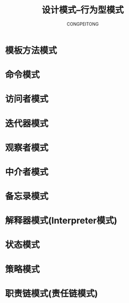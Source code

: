 #+TITLE: 设计模式--行为型模式
#+AUTHOR: CONGPEITONG
#+STARTUP: overview top-level headlines only
* 模板方法模式
* 命令模式
* 访问者模式
* 迭代器模式
* 观察者模式
* 中介者模式
* 备忘录模式
* 解释器模式(Interpreter模式)
* 状态模式
* 策略模式
* 职责链模式(责任链模式)

